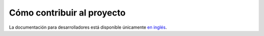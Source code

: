 ===========================
Cómo contribuir al proyecto
===========================

La documentación para desarrolladores está disponible únicamente `en inglés <../../en/latest/contribute.html>`_.
